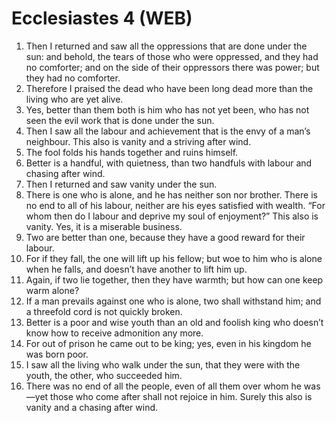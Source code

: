 * Ecclesiastes 4 (WEB)
:PROPERTIES:
:ID: WEB/21-ECC04
:END:

1. Then I returned and saw all the oppressions that are done under the sun: and behold, the tears of those who were oppressed, and they had no comforter; and on the side of their oppressors there was power; but they had no comforter.
2. Therefore I praised the dead who have been long dead more than the living who are yet alive.
3. Yes, better than them both is him who has not yet been, who has not seen the evil work that is done under the sun.
4. Then I saw all the labour and achievement that is the envy of a man’s neighbour. This also is vanity and a striving after wind.
5. The fool folds his hands together and ruins himself.
6. Better is a handful, with quietness, than two handfuls with labour and chasing after wind.
7. Then I returned and saw vanity under the sun.
8. There is one who is alone, and he has neither son nor brother. There is no end to all of his labour, neither are his eyes satisfied with wealth. “For whom then do I labour and deprive my soul of enjoyment?” This also is vanity. Yes, it is a miserable business.
9. Two are better than one, because they have a good reward for their labour.
10. For if they fall, the one will lift up his fellow; but woe to him who is alone when he falls, and doesn’t have another to lift him up.
11. Again, if two lie together, then they have warmth; but how can one keep warm alone?
12. If a man prevails against one who is alone, two shall withstand him; and a threefold cord is not quickly broken.
13. Better is a poor and wise youth than an old and foolish king who doesn’t know how to receive admonition any more.
14. For out of prison he came out to be king; yes, even in his kingdom he was born poor.
15. I saw all the living who walk under the sun, that they were with the youth, the other, who succeeded him.
16. There was no end of all the people, even of all them over whom he was—yet those who come after shall not rejoice in him. Surely this also is vanity and a chasing after wind.
